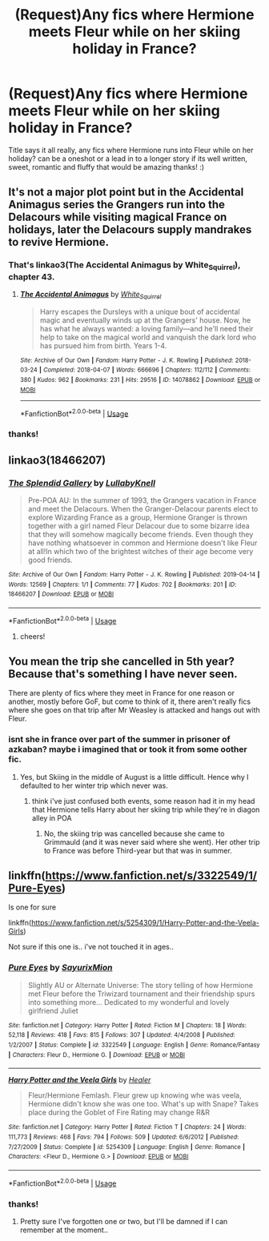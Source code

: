 #+TITLE: (Request)Any fics where Hermione meets Fleur while on her skiing holiday in France?

* (Request)Any fics where Hermione meets Fleur while on her skiing holiday in France?
:PROPERTIES:
:Author: Proffesor_Lovegood
:Score: 15
:DateUnix: 1567442053.0
:DateShort: 2019-Sep-02
:FlairText: Request
:END:
Title says it all really, any fics where Hermione runs into Fleur while on her holiday? can be a oneshot or a lead in to a longer story if its well written, sweet, romantic and fluffy that would be amazing thanks! :)


** It's not a major plot point but in the Accidental Animagus series the Grangers run into the Delacours while visiting magical France on holidays, later the Delacours supply mandrakes to revive Hermione.
:PROPERTIES:
:Author: 15_Redstones
:Score: 3
:DateUnix: 1567443668.0
:DateShort: 2019-Sep-02
:END:

*** That's linkao3(The Accidental Animagus by White_Squirrel), chapter 43.
:PROPERTIES:
:Author: ceplma
:Score: 2
:DateUnix: 1567455584.0
:DateShort: 2019-Sep-03
:END:

**** [[https://archiveofourown.org/works/14078862][*/The Accidental Animagus/*]] by [[https://www.archiveofourown.org/users/White_Squirrel/pseuds/White_Squirrel][/White_Squirrel/]]

#+begin_quote
  Harry escapes the Dursleys with a unique bout of accidental magic and eventually winds up at the Grangers' house. Now, he has what he always wanted: a loving family---and he'll need their help to take on the magical world and vanquish the dark lord who has pursued him from birth. Years 1-4.
#+end_quote

^{/Site/:} ^{Archive} ^{of} ^{Our} ^{Own} ^{*|*} ^{/Fandom/:} ^{Harry} ^{Potter} ^{-} ^{J.} ^{K.} ^{Rowling} ^{*|*} ^{/Published/:} ^{2018-03-24} ^{*|*} ^{/Completed/:} ^{2018-04-07} ^{*|*} ^{/Words/:} ^{666696} ^{*|*} ^{/Chapters/:} ^{112/112} ^{*|*} ^{/Comments/:} ^{380} ^{*|*} ^{/Kudos/:} ^{962} ^{*|*} ^{/Bookmarks/:} ^{231} ^{*|*} ^{/Hits/:} ^{29516} ^{*|*} ^{/ID/:} ^{14078862} ^{*|*} ^{/Download/:} ^{[[https://archiveofourown.org/downloads/14078862/The%20Accidental%20Animagus.epub?updated_at=1531881325][EPUB]]} ^{or} ^{[[https://archiveofourown.org/downloads/14078862/The%20Accidental%20Animagus.mobi?updated_at=1531881325][MOBI]]}

--------------

*FanfictionBot*^{2.0.0-beta} | [[https://github.com/tusing/reddit-ffn-bot/wiki/Usage][Usage]]
:PROPERTIES:
:Author: FanfictionBot
:Score: 2
:DateUnix: 1567455611.0
:DateShort: 2019-Sep-03
:END:


*** thanks!
:PROPERTIES:
:Author: Proffesor_Lovegood
:Score: 1
:DateUnix: 1567448505.0
:DateShort: 2019-Sep-02
:END:


** linkao3(18466207)
:PROPERTIES:
:Author: ATRDCI
:Score: 2
:DateUnix: 1567516921.0
:DateShort: 2019-Sep-03
:END:

*** [[https://archiveofourown.org/works/18466207][*/The Splendid Gallery/*]] by [[https://www.archiveofourown.org/users/LullabyKnell/pseuds/LullabyKnell][/LullabyKnell/]]

#+begin_quote
  Pre-POA AU: In the summer of 1993, the Grangers vacation in France and meet the Delacours. When the Granger-Delacour parents elect to explore Wizarding France as a group, Hermione Granger is thrown together with a girl named Fleur Delacour due to some bizarre idea that they will somehow magically become friends. Even though they have nothing whatsoever in common and Hermione doesn't like Fleur at all!In which two of the brightest witches of their age become very good friends.
#+end_quote

^{/Site/:} ^{Archive} ^{of} ^{Our} ^{Own} ^{*|*} ^{/Fandom/:} ^{Harry} ^{Potter} ^{-} ^{J.} ^{K.} ^{Rowling} ^{*|*} ^{/Published/:} ^{2019-04-14} ^{*|*} ^{/Words/:} ^{12569} ^{*|*} ^{/Chapters/:} ^{1/1} ^{*|*} ^{/Comments/:} ^{77} ^{*|*} ^{/Kudos/:} ^{702} ^{*|*} ^{/Bookmarks/:} ^{201} ^{*|*} ^{/ID/:} ^{18466207} ^{*|*} ^{/Download/:} ^{[[https://archiveofourown.org/downloads/18466207/The%20Splendid%20Gallery.epub?updated_at=1559798672][EPUB]]} ^{or} ^{[[https://archiveofourown.org/downloads/18466207/The%20Splendid%20Gallery.mobi?updated_at=1559798672][MOBI]]}

--------------

*FanfictionBot*^{2.0.0-beta} | [[https://github.com/tusing/reddit-ffn-bot/wiki/Usage][Usage]]
:PROPERTIES:
:Author: FanfictionBot
:Score: 3
:DateUnix: 1567516929.0
:DateShort: 2019-Sep-03
:END:

**** cheers!
:PROPERTIES:
:Author: Proffesor_Lovegood
:Score: 1
:DateUnix: 1567545789.0
:DateShort: 2019-Sep-04
:END:


** You mean the trip she cancelled in 5th year? Because that's something I have never seen.

There are plenty of fics where they meet in France for one reason or another, mostly before GoF, but come to think of it, there aren't really fics where she goes on that trip after Mr Weasley is attacked and hangs out with Fleur.
:PROPERTIES:
:Author: Hellstrike
:Score: 1
:DateUnix: 1567447456.0
:DateShort: 2019-Sep-02
:END:

*** isnt she in france over part of the summer in prisoner of azkaban? maybe i imagined that or took it from some oother fic.
:PROPERTIES:
:Author: Proffesor_Lovegood
:Score: 1
:DateUnix: 1567448491.0
:DateShort: 2019-Sep-02
:END:

**** Yes, but Skiing in the middle of August is a little difficult. Hence why I defaulted to her winter trip which never was.
:PROPERTIES:
:Author: Hellstrike
:Score: 1
:DateUnix: 1567448741.0
:DateShort: 2019-Sep-02
:END:

***** think i've just confused both events, some reason had it in my head that Hermione tells Harry about her skiing trip while they're in diagon alley in POA
:PROPERTIES:
:Author: Proffesor_Lovegood
:Score: 1
:DateUnix: 1567449066.0
:DateShort: 2019-Sep-02
:END:

****** No, the skiing trip was cancelled because she came to Grimmauld (and it was never said where she went). Her other trip to France was before Third-year but that was in summer.
:PROPERTIES:
:Author: Hellstrike
:Score: 1
:DateUnix: 1567449178.0
:DateShort: 2019-Sep-02
:END:


** linkffn([[https://www.fanfiction.net/s/3322549/1/Pure-Eyes]])

Is one for sure

linkffn([[https://www.fanfiction.net/s/5254309/1/Harry-Potter-and-the-Veela-Girls]])

Not sure if this one is.. i've not touched it in ages..
:PROPERTIES:
:Author: Wirenfeldt
:Score: 1
:DateUnix: 1567468745.0
:DateShort: 2019-Sep-03
:END:

*** [[https://www.fanfiction.net/s/3322549/1/][*/Pure Eyes/*]] by [[https://www.fanfiction.net/u/1154101/SayurixMion][/SayurixMion/]]

#+begin_quote
  Slightly AU or Alternate Universe: The story telling of how Hermione met Fleur before the Triwizard tournament and their friendship spurs into something more... Dedicated to my wonderful and lovely girlfriend Juliet
#+end_quote

^{/Site/:} ^{fanfiction.net} ^{*|*} ^{/Category/:} ^{Harry} ^{Potter} ^{*|*} ^{/Rated/:} ^{Fiction} ^{M} ^{*|*} ^{/Chapters/:} ^{18} ^{*|*} ^{/Words/:} ^{52,118} ^{*|*} ^{/Reviews/:} ^{418} ^{*|*} ^{/Favs/:} ^{815} ^{*|*} ^{/Follows/:} ^{307} ^{*|*} ^{/Updated/:} ^{4/4/2008} ^{*|*} ^{/Published/:} ^{1/2/2007} ^{*|*} ^{/Status/:} ^{Complete} ^{*|*} ^{/id/:} ^{3322549} ^{*|*} ^{/Language/:} ^{English} ^{*|*} ^{/Genre/:} ^{Romance/Fantasy} ^{*|*} ^{/Characters/:} ^{Fleur} ^{D.,} ^{Hermione} ^{G.} ^{*|*} ^{/Download/:} ^{[[http://www.ff2ebook.com/old/ffn-bot/index.php?id=3322549&source=ff&filetype=epub][EPUB]]} ^{or} ^{[[http://www.ff2ebook.com/old/ffn-bot/index.php?id=3322549&source=ff&filetype=mobi][MOBI]]}

--------------

[[https://www.fanfiction.net/s/5254309/1/][*/Harry Potter and the Veela Girls/*]] by [[https://www.fanfiction.net/u/148555/Healer][/Healer/]]

#+begin_quote
  Fleur/Hermione Femlash. Fleur grew up knowing whe was veela, Hermione didn't know she was one too. What's up with Snape? Takes place during the Goblet of Fire Rating may change R&R
#+end_quote

^{/Site/:} ^{fanfiction.net} ^{*|*} ^{/Category/:} ^{Harry} ^{Potter} ^{*|*} ^{/Rated/:} ^{Fiction} ^{T} ^{*|*} ^{/Chapters/:} ^{24} ^{*|*} ^{/Words/:} ^{111,773} ^{*|*} ^{/Reviews/:} ^{468} ^{*|*} ^{/Favs/:} ^{794} ^{*|*} ^{/Follows/:} ^{509} ^{*|*} ^{/Updated/:} ^{6/6/2012} ^{*|*} ^{/Published/:} ^{7/27/2009} ^{*|*} ^{/Status/:} ^{Complete} ^{*|*} ^{/id/:} ^{5254309} ^{*|*} ^{/Language/:} ^{English} ^{*|*} ^{/Genre/:} ^{Romance} ^{*|*} ^{/Characters/:} ^{<Fleur} ^{D.,} ^{Hermione} ^{G.>} ^{*|*} ^{/Download/:} ^{[[http://www.ff2ebook.com/old/ffn-bot/index.php?id=5254309&source=ff&filetype=epub][EPUB]]} ^{or} ^{[[http://www.ff2ebook.com/old/ffn-bot/index.php?id=5254309&source=ff&filetype=mobi][MOBI]]}

--------------

*FanfictionBot*^{2.0.0-beta} | [[https://github.com/tusing/reddit-ffn-bot/wiki/Usage][Usage]]
:PROPERTIES:
:Author: FanfictionBot
:Score: 1
:DateUnix: 1567468807.0
:DateShort: 2019-Sep-03
:END:


*** thanks!
:PROPERTIES:
:Author: Proffesor_Lovegood
:Score: 1
:DateUnix: 1567469541.0
:DateShort: 2019-Sep-03
:END:

**** Pretty sure I've forgotten one or two, but I'll be damned if I can remember at the moment..
:PROPERTIES:
:Author: Wirenfeldt
:Score: 1
:DateUnix: 1567470938.0
:DateShort: 2019-Sep-03
:END:
